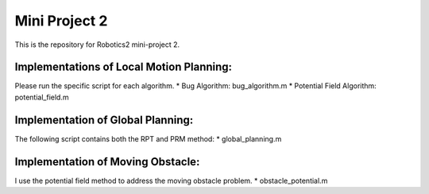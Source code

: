Mini Project 2
===============
This is the repository for Robotics2 mini-project 2. 

Implementations of Local Motion Planning:
--------------------------------------------
Please run the specific script for each algorithm.
* Bug Algorithm: bug_algorithm.m
* Potential Field Algorithm: potential_field.m

Implementation of Global Planning:
------------------------------------
The following script contains both the RPT and PRM method:
* global_planning.m

Implementation of Moving Obstacle:
-----------------------------------
I use the potential field method to address the moving obstacle problem.
* obstacle_potential.m
